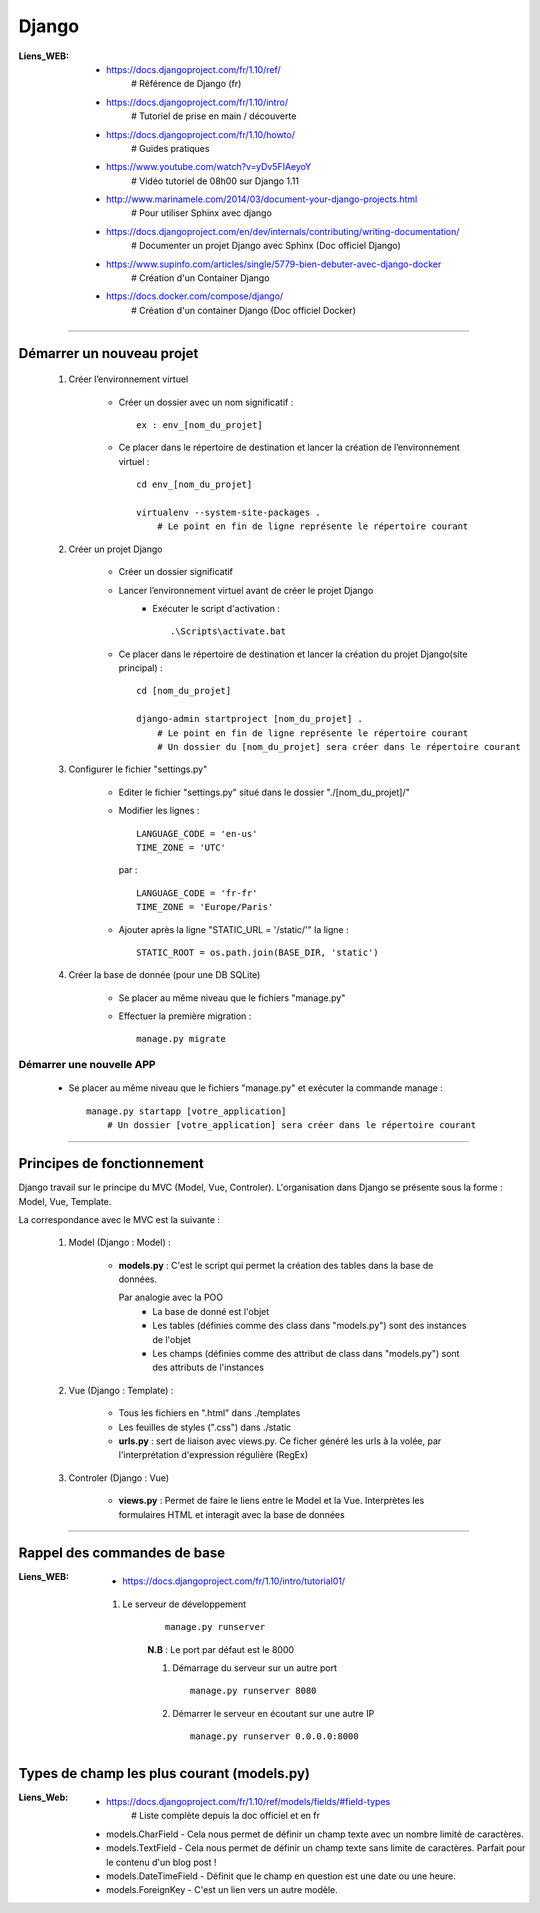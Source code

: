 ======
Django
======

:Liens_WEB:
            * https://docs.djangoproject.com/fr/1.10/ref/
                # Référence de Django (fr)
                
            * https://docs.djangoproject.com/fr/1.10/intro/
                # Tutoriel de prise en main / découverte
                
            * https://docs.djangoproject.com/fr/1.10/howto/
                # Guides pratiques
                
            * https://www.youtube.com/watch?v=yDv5FIAeyoY
                # Vidéo tutoriel de 08h00 sur Django 1.11

            * http://www.marinamele.com/2014/03/document-your-django-projects.html
                # Pour utiliser Sphinx avec django

            * https://docs.djangoproject.com/en/dev/internals/contributing/writing-documentation/
                # Documenter un projet Django avec Sphinx (Doc officiel Django)

            * https://www.supinfo.com/articles/single/5779-bien-debuter-avec-django-docker
                # Création d'un Container Django

            * https://docs.docker.com/compose/django/
                # Création d'un container Django (Doc officiel Docker)

------------------------------------------------------------------------------------------

Démarrer un nouveau projet
==========================

    #. Créer l’environnement virtuel
    
        - Créer un dossier avec un nom significatif : ::
        
            ex : env_[nom_du_projet]
            
        - Ce placer dans le répertoire de destination et lancer la création
          de l’environnement virtuel : ::
          
            cd env_[nom_du_projet]
            
            virtualenv --system-site-packages .
                # Le point en fin de ligne représente le répertoire courant
                
    #. Créer un projet Django
    
        - Créer un dossier significatif
        - Lancer l’environnement virtuel avant de créer le projet Django
            + Exécuter le script d'activation : ::
            
                .\Scripts\activate.bat
                
        - Ce placer dans le répertoire de destination et lancer la création
          du projet Django(site principal) : ::
          
            cd [nom_du_projet]
            
            django-admin startproject [nom_du_projet] .
                # Le point en fin de ligne représente le répertoire courant
                # Un dossier du [nom_du_projet] sera créer dans le répertoire courant
                
    #. Configurer le fichier "settings.py"
    
        - Editer le fichier "settings.py" situé dans le dossier "./[nom_du_projet]/"
        - Modifier les lignes : ::
        
            LANGUAGE_CODE = 'en-us'
            TIME_ZONE = 'UTC'
            
          par : ::
          
            LANGUAGE_CODE = 'fr-fr'
            TIME_ZONE = 'Europe/Paris'
            
        - Ajouter après la ligne "STATIC_URL = '/static/'" la ligne : ::
        
            STATIC_ROOT = os.path.join(BASE_DIR, 'static')
            
    #. Créer la base de donnée (pour une DB SQLite)
    
        - Se placer au même niveau que le fichiers "manage.py"
        - Effectuer la première migration : ::
        
            manage.py migrate

                
Démarrer une nouvelle APP
-------------------------

    - Se placer au même niveau que le fichiers "manage.py" et exécuter la commande manage : ::
    
        manage.py startapp [votre_application]
            # Un dossier [votre_application] sera créer dans le répertoire courant
    

------------------------------------------------------------------------------------------

Principes de fonctionnement
===========================

Django travail sur le principe du MVC (Model, Vue, Controler). L'organisation dans Django
se présente sous la forme : Model, Vue, Template.

La correspondance avec le MVC est la suivante :

    #. Model (Django : Model) :
    
        - **models.py** : C'est le script qui permet la création des tables
          dans la base de données. 
          
          Par analogie avec la POO
            + La base de donné est l'objet
            + Les tables (définies comme des class dans "models.py")
              sont des instances de l'objet
            + Les champs (définies comme des attribut de class dans "models.py")
              sont des attributs de l'instances
            
    #. Vue (Django : Template) :
        
        - Tous les fichiers en ".html" dans ./templates
        - Les feuilles de styles (".css") dans ./static
        - **urls.py** : sert de liaison avec views.py. Ce ficher généré les urls à la volée,
          par l'interprétation d'expression régulière (RegEx)
          
    #. Controler (Django : Vue)
    
        - **views.py** : Permet de faire le liens entre le Model et la Vue. Interprètes
          les formulaires HTML et interagit avec la base de données
        

------------------------------------------------------------------------------------------

Rappel des commandes de base
============================

:Liens_WEB:
            * https://docs.djangoproject.com/fr/1.10/intro/tutorial01/


    #. Le serveur de développement
        ::
    
            manage.py runserver
            
        **N.B** : Le port par défaut est le 8000
        
        #. Démarrage du serveur sur un autre port ::
        
            manage.py runserver 8080
            
        #. Démarrer le serveur en écoutant sur une autre IP ::
        
            manage.py runserver 0.0.0.0:8000
            

            
Types de champ les plus courant (models.py)
===========================================

:Liens_Web: * https://docs.djangoproject.com/fr/1.10/ref/models/fields/#field-types
                # Liste complète depuis la doc officiel et en fr

    * models.CharField - Cela nous permet de définir un champ texte avec un nombre limité de caractères.
    * models.TextField - Cela nous permet de définir un champ texte sans limite de caractères. Parfait pour le contenu d'un blog post !
    * models.DateTimeField - Définit que le champ en question est une date ou une heure.
    * models.ForeignKey - C'est un lien vers un autre modèle.

